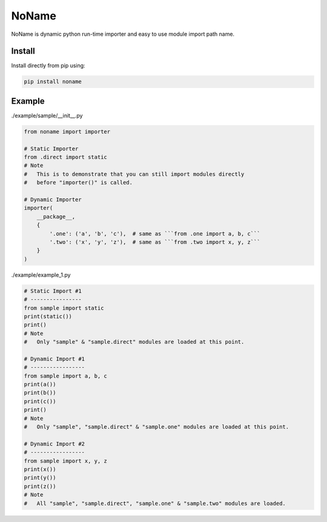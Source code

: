 NoName
======

NoName is dynamic python run-time importer and easy to use module
import path name.

Install
-------

Install directly from pip using:

.. code-block:: text

    pip install noname


Example
-------

./example/sample/__init__.py

.. code-block:: python
    
    from noname import importer

    # Static Importer
    from .direct import static
    # Note
    #   This is to demonstrate that you can still import modules directly
    #   before "importer()" is called.

    # Dynamic Importer
    importer(
        __package__,
        {
            '.one': ('a', 'b', 'c'),  # same as ```from .one import a, b, c```
            '.two': ('x', 'y', 'z'),  # same as ```from .two import x, y, z```
        }
    )


./example/example_1.py

.. code-block:: python

    # Static Import #1
    # ----------------
    from sample import static
    print(static())
    print()
    # Note
    #   Only "sample" & "sample.direct" modules are loaded at this point.

    # Dynamic Import #1
    # -----------------
    from sample import a, b, c
    print(a())
    print(b())
    print(c())
    print()
    # Note
    #   Only "sample", "sample.direct" & "sample.one" modules are loaded at this point.

    # Dynamic Import #2
    # -----------------
    from sample import x, y, z
    print(x())
    print(y())
    print(z())
    # Note
    #   All "sample", "sample.direct", "sample.one" & "sample.two" modules are loaded.
